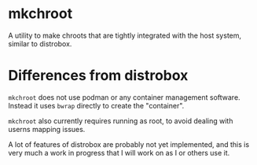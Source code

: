 * mkchroot
A utility to make chroots that are tightly integrated with the host system, similar
to distrobox.

* Differences from distrobox
~mkchroot~ does not use podman or any container management software. Instead it uses ~bwrap~
directly to create the "container".

~mkchroot~ also currently requires running as root, to avoid dealing with userns mapping issues.

A lot of features of distrobox are probably not yet implemented, and this is very much a work in progress that I will work on as I or others use it.
